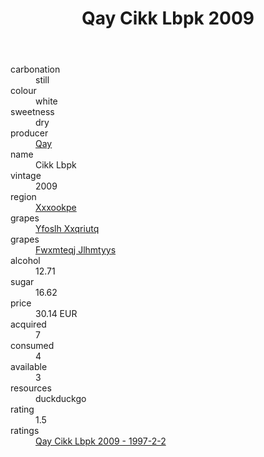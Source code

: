 :PROPERTIES:
:ID:                     9a786ca5-3f7a-48f2-845d-4df8ebae178d
:END:
#+TITLE: Qay Cikk Lbpk 2009

- carbonation :: still
- colour :: white
- sweetness :: dry
- producer :: [[id:c8fd643f-17cf-4963-8cdb-3997b5b1f19c][Qay]]
- name :: Cikk Lbpk
- vintage :: 2009
- region :: [[id:e42b3c90-280e-4b26-a86f-d89b6ecbe8c1][Xxxookpe]]
- grapes :: [[id:d983c0ef-ea5e-418b-8800-286091b391da][Yfoslh Xxqriutq]]
- grapes :: [[id:c0f91d3b-3e5c-48d9-a47e-e2c90e3330d9][Fwxmteqj Jlhmtyys]]
- alcohol :: 12.71
- sugar :: 16.62
- price :: 30.14 EUR
- acquired :: 7
- consumed :: 4
- available :: 3
- resources :: duckduckgo
- rating :: 1.5
- ratings :: [[id:fa21874d-b182-41ca-a6cb-2609c7d9b2a1][Qay Cikk Lbpk 2009 - 1997-2-2]]



